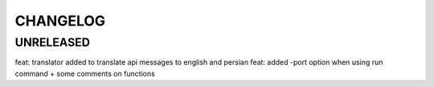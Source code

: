 CHANGELOG
=========

UNRELEASED
----------

feat: translator added to translate api messages to english and persian
feat: added -port option when using run command + some comments on functions

.. 1.2.0 (2022-03-09)
.. ------------------